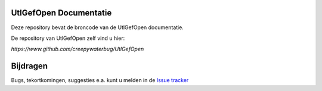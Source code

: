 ========
UtlGefOpen Documentatie
========

Deze repository bevat de broncode van de UtlGefOpen documentatie.

De repository van UtlGefOpen zelf vind u hier:

`https://www.github.com/creepywaterbug/UtlGefOpen`

========
Bijdragen
========

Bugs, tekortkomingen, suggesties e.a. kunt u melden in de `Issue tracker <https://www.github.com/geonovum/pdok-ngr-documentatie/issues>`_
